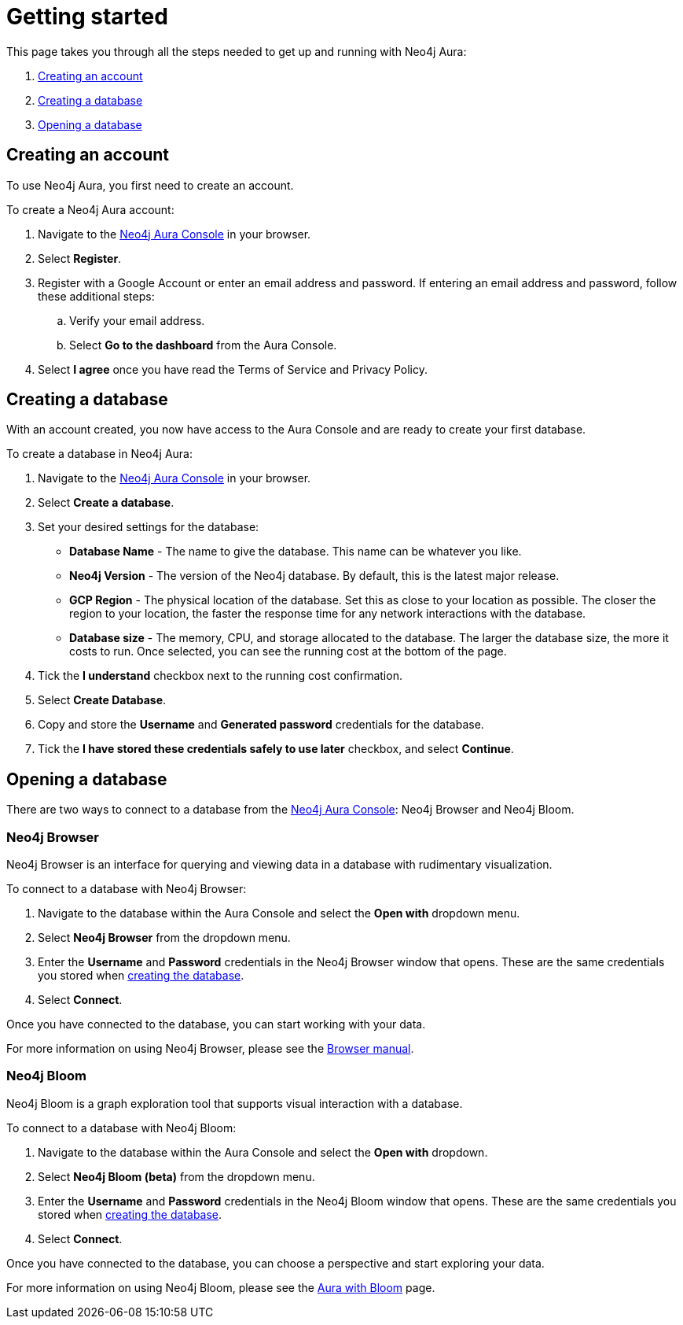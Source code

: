 [[aura-getting-started]]
= Getting started
:description: This page describes how to get started using Neo4j Aura.

This page takes you through all the steps needed to get up and running with Neo4j Aura:

. <<_creating_an_account>>
. <<_creating_a_database>>
. <<_opening_a_database>>

== Creating an account

To use Neo4j Aura, you first need to create an account.

To create a Neo4j Aura account:

. Navigate to the https://console.neo4j.io/[Neo4j Aura Console] in your browser.
. Select *Register*.
. Register with a Google Account or enter an email address and password. 
If entering an email address and password, follow these additional steps:
.. Verify your email address.
.. Select *Go to the dashboard* from the Aura Console.
. Select *I agree* once you have read the Terms of Service and Privacy Policy.

== Creating a database

With an account created, you now have access to the Aura Console and are ready to create your first database. 

To create a database in Neo4j Aura:

. Navigate to the https://console.neo4j.io/[Neo4j Aura Console] in your browser.
. Select *Create a database*.
. Set your desired settings for the database:
* *Database Name* - The name to give the database. This name can be whatever you like.
* *Neo4j Version* - The version of the Neo4j database. By default, this is the latest major release.
* *GCP Region* - The physical location of the database. Set this as close to your location as possible. The closer the region to your location, the faster the response time for any network interactions with the database.
* *Database size* - The memory, CPU, and storage allocated to the database. The larger the database size, the more it costs to run. Once selected, you can see the running cost at the bottom of the page.
. Tick the *I understand* checkbox next to the running cost confirmation.
. Select *Create Database*.
. Copy and store the *Username* and *Generated password* credentials for the database.
. Tick the *I have stored these credentials safely to use later* checkbox, and select *Continue*.

== Opening a database

There are two ways to connect to a database from the https://console.neo4j.io/[Neo4j Aura Console]: Neo4j Browser and Neo4j Bloom.

=== Neo4j Browser

Neo4j Browser is an interface for querying and viewing data in a database with rudimentary visualization.

To connect to a database with Neo4j Browser:

. Navigate to the database within the Aura Console and select the *Open with* dropdown menu.
. Select *Neo4j Browser* from the dropdown menu.
. Enter the *Username* and *Password* credentials in the Neo4j Browser window that opens. 
These are the same credentials you stored when <<_creating_a_database, creating the database>>.
. Select *Connect*.

Once you have connected to the database, you can start working with your data.

For more information on using Neo4j Browser, please see the https://neo4j.com/docs/browser-manual/current/[Browser manual].

=== Neo4j Bloom

Neo4j Bloom is a graph exploration tool that supports visual interaction with a database.

To connect to a database with Neo4j Bloom:

. Navigate to the database within the Aura Console and select the *Open with* dropdown.
. Select *Neo4j Bloom (beta)* from the dropdown menu.
. Enter the *Username* and *Password* credentials in the Neo4j Bloom window that opens. 
These are the same credentials you stored when <<_creating_a_database, creating the database>>.
. Select *Connect*.

Once you have connected to the database, you can choose a perspective and start exploring your data.

For more information on using Neo4j Bloom, please see the xref:getting-started/getting-started-bloom.adoc[Aura with Bloom] page.
